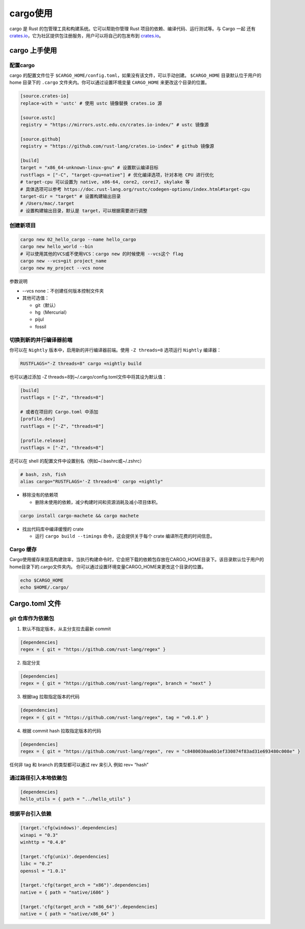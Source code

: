 =============
cargo使用
=============

cargo 是 Rust 的包管理工具和构建系统。它可以帮助你管理 Rust 项目的依赖、编译代码、运行测试等。与 Cargo 一起 还有 crates.io_，它为社区提供包注册服务，用户可以将自己的包发布到 crates.io_。

.. csv-table:: cargo 常用命令
  :widths: 40, 70 
  :file: ./code/r02_cargo_usage/cargo_commands.csv
  :encoding: utf-8
  :align: left

cargo 上手使用
===========================

配置cargo
----------------------------

cargo 的配置文件位于 ``$CARGO_HOME/config.toml``，如果没有该文件，可以手动创建。 ``$CARGO_HOME`` 目录默认位于用户的 home 目录下的 ``.cargo`` 文件夹内。你可以通过设置环境变量 ``CARGO_HOME`` 来更改这个目录的位置。



.. code-block:: toml

  [source.crates-io]
  replace-with = 'ustc' # 使用 ustc 镜像替换 crates.io 源

  [source.ustc]
  registry = "https://mirrors.ustc.edu.cn/crates.io-index/" # ustc 镜像源
  
  [source.github]
  registry = "https://github.com/rust-lang/crates.io-index" # github 镜像源
  
  [build]
  target = "x86_64-unknown-linux-gnu" # 设置默认编译目标
  rustflags = ["-C", "target-cpu=native"] # 优化编译选项，针对本地 CPU 进行优化
  # target-cpu 可以设置为 native, x86-64, core2, corei7, skylake 等
  # 具体选项可以参考 https://doc.rust-lang.org/rustc/codegen-options/index.html#target-cpu
  target-dir = "target" # 设置构建输出目录
  # /Users/mac/.target
  # 设置构建输出目录，默认是 target，可以根据需要进行调整
  


创建新项目
----------------------------

.. code-block:: bash

  cargo new 02_hello_cargo --name hello_cargo
  cargo new hello_world --bin
  # 可以使用其他的VCS或不使用VCS：cargo new 的时候使用 --vcs这个 flag
  cargo new --vcs=git project_name
  cargo new my_project --vcs none

参数说明

- --vcs none：不创建任何版本控制文件夹
- 其他可选值：

  - git（默认）
  - hg（Mercurial）
  - pijul
  - fossil

切换到新的并行编译器前端
----------------------------

你可以在 ``Nightly`` 版本中，启用新的并行编译器前端。使用 ``-Z threads=8`` 选项运行 ``Nightly`` 编译器：

.. code-block:: shell
  
  RUSTFLAGS="-Z threads=8" cargo +nightly build

也可以通过添加 -Z threads=8到~/.cargo/config.toml文件中将其设为默认值：

.. code-block:: toml

  [build]
  rustflags = ["-Z", "threads=8"]

  # 或者在项目的 Cargo.toml 中添加
  [profile.dev]
  rustflags = ["-Z", "threads=8"]

  [profile.release]
  rustflags = ["-Z", "threads=8"]

还可以在 shell 的配置文件中设置别名（例如~/.bashrc或~/.zshrc）

.. code-block:: shell

  # bash, zsh, fish
  alias cargo="RUSTFLAGS='-Z threads=8' cargo +nightly"

- 移除没有的依赖项
  
  - 删除未使用的依赖，减少构建时间和资源消耗及减小项目体积。
  
.. code-block:: shell

  cargo install cargo-machete && cargo machete


- 找出代码库中编译缓慢的 crate
  
  - 运行 ``cargo build --timings`` 命令，这会提供关于每个 crate 编译所花费的时间信息。


Cargo 缓存
----------------------------

Cargo使用缓存来提高构建效率，当执行构建命令时，它会把下载的依赖包存放在CARGO_HOME目录下。该目录默认位于用户的home目录下的.cargo文件夹内。
你可以通过设置环境变量CARGO_HOME来更改这个目录的位置。

.. code-block:: shell

  echo $CARGO_HOME
  echo $HOME/.cargo/


Cargo.toml 文件
===========================

git 仓库作为依赖包
------------------------------

1. 默认不指定版本，从主分支拉去最新 commit
   
.. code-block:: toml

  [dependencies]
  regex = { git = "https://github.com/rust-lang/regex" }

2. 指定分支

.. code-block:: toml

  [dependencies]
  regex = { git = "https://github.com/rust-lang/regex", branch = "next" }

3. 根据tag 拉取指定版本的代码
  
.. code-block:: toml

  [dependencies]
  regex = { git = "https://github.com/rust-lang/regex", tag = "v0.1.0" }

4. 根据 commit hash 拉取指定版本的代码
    
.. code-block:: toml
  
  [dependencies]
  regex = { git = "https://github.com/rust-lang/regex", rev = "c8480030aa6b1ef330874f83ad31e693480c008e" }


任何非 tag 和 branch 的类型都可以通过 rev 来引入 例如 rev= “hash”

通过路径引入本地依赖包
------------------------------

.. code-block:: toml
  
  [dependencies]
  hello_utils = { path = "../hello_utils" }

根据平台引入依赖
------------------------------

.. code-block:: toml

  [target.'cfg(windows)'.dependencies]
  winapi = "0.3"
  winhttp = "0.4.0"

  [target.'cfg(unix)'.dependencies]
  libc = "0.2"
  openssl = "1.0.1"

  [target.'cfg(target_arch = "x86")'.dependencies]
  native = { path = "native/i686" }

  [target.'cfg(target_arch = "x86_64")'.dependencies]
  native = { path = "native/x86_64" }




..  _crates.io: https://crates.io/


